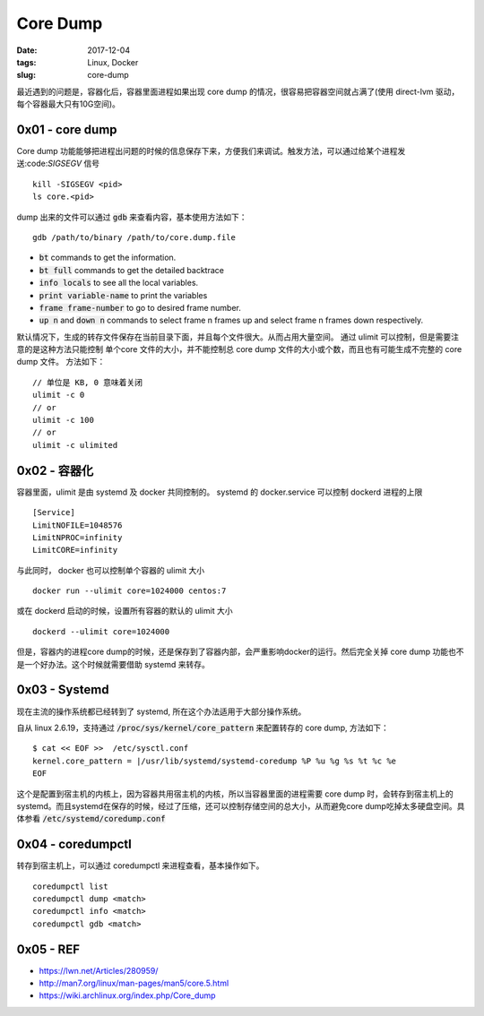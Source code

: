 Core Dump
#########

:date: 2017-12-04
:tags: Linux, Docker
:slug: core-dump


最近遇到的问题是，容器化后，容器里面进程如果出现 core dump 的情况，很容易把容器空间就占满了(使用 direct-lvm 驱动，每个容器最大只有10G空间)。

0x01 - core dump
================

Core dump 功能能够把进程出问题的时候的信息保存下来，方便我们来调试。触发方法，可以通过给某个进程发送:code:`SIGSEGV` 信号

::

    kill -SIGSEGV <pid>
    ls core.<pid>

dump 出来的文件可以通过 :code:`gdb` 来查看内容，基本使用方法如下：


:: 

    gdb /path/to/binary /path/to/core.dump.file

* :code:`bt` commands to get the information.
* :code:`bt full` commands to get the detailed backtrace
* :code:`info locals` to see all the local variables.
* :code:`print variable-name` to print the variables
* :code:`frame frame-number` to go to desired frame number.
* :code:`up n` and :code:`down n` commands to select frame n frames up and select frame n frames down respectively.

默认情况下，生成的转存文件保存在当前目录下面，并且每个文件很大。从而占用大量空间。 通过 ulimit 可以控制，但是需要注意的是这种方法只能控制 单个core 文件的大小，并不能控制总 core dump 文件的大小或个数，而且也有可能生成不完整的 core dump 文件。
方法如下：

::

    // 单位是 KB, 0 意味着关闭
    ulimit -c 0
    // or
    ulimit -c 100
    // or
    ulimit -c ulimited

0x02 - 容器化
=============

容器里面，ulimit 是由 systemd 及 docker 共同控制的。
systemd 的 docker.service 可以控制 dockerd 进程的上限

::

    [Service]
    LimitNOFILE=1048576
    LimitNPROC=infinity
    LimitCORE=infinity

与此同时， docker 也可以控制单个容器的 ulimit 大小

::

    docker run --ulimit core=1024000 centos:7

或在 dockerd 启动的时候，设置所有容器的默认的 ulimit 大小

:: 

    dockerd --ulimit core=1024000

但是，容器内的进程core dump的时候，还是保存到了容器内部，会严重影响docker的运行。然后完全关掉 core dump 功能也不是一个好办法。这个时候就需要借助 systemd 来转存。

0x03 - Systemd
==============

现在主流的操作系统都已经转到了 systemd, 所在这个办法适用于大部分操作系统。

自从 linux 2.6.19，支持通过 :code:`/proc/sys/kernel/core_pattern` 来配置转存的 core dump, 方法如下：

::

    $ cat << EOF >>  /etc/sysctl.conf
    kernel.core_pattern = |/usr/lib/systemd/systemd-coredump %P %u %g %s %t %c %e
    EOF

这个是配置到宿主机的内核上，因为容器共用宿主机的内核，所以当容器里面的进程需要 core dump 时，会转存到宿主机上的 systemd。而且systemd在保存的时候，经过了压缩，还可以控制存储空间的总大小，从而避免core dump吃掉太多硬盘空间。具体参看 :code:`/etc/systemd/coredump.conf`

0x04 - coredumpctl
==================

转存到宿主机上，可以通过 coredumpctl 来进程查看，基本操作如下。

::

    coredumpctl list
    coredumpctl dump <match>
    coredumpctl info <match>
    coredumpctl gdb <match>

0x05 - REF
==========

* https://lwn.net/Articles/280959/
* http://man7.org/linux/man-pages/man5/core.5.html
* https://wiki.archlinux.org/index.php/Core_dump
